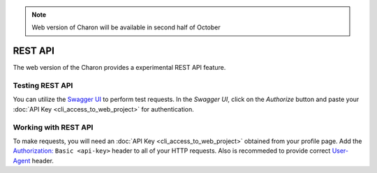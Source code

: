 .. note::
   Web version of Charon will be available in second half of October

REST API
========

The web version of the Charon provides a experimental REST API feature.

Testing REST API
---------------------
You can utilize the `Swagger UI <https://charon.live/api/index.html>`_ to perform test requests. In the *Swagger UI*, click on the *Authorize* button and paste your :doc:`API Key <cli_access_to_web_project>` for authentication.

Working with REST API
---------------------
To make requests, you will need an :doc:`API Key <cli_access_to_web_project>` obtained from your profile page. Add the `Authorization: <https://developer.mozilla.org/en-US/docs/Web/HTTP/Headers/Authorization>`_ ``Basic <api-key>`` header to all of your HTTP requests. Also is recommeded to provide correct `User-Agent <https://developer.mozilla.org/en-US/docs/Web/HTTP/Headers/User-Agent>`_ header.

.. openapi:: ../openapi.yml
   :group:
   :exclude:
      /app/*
      /billing/notification/
